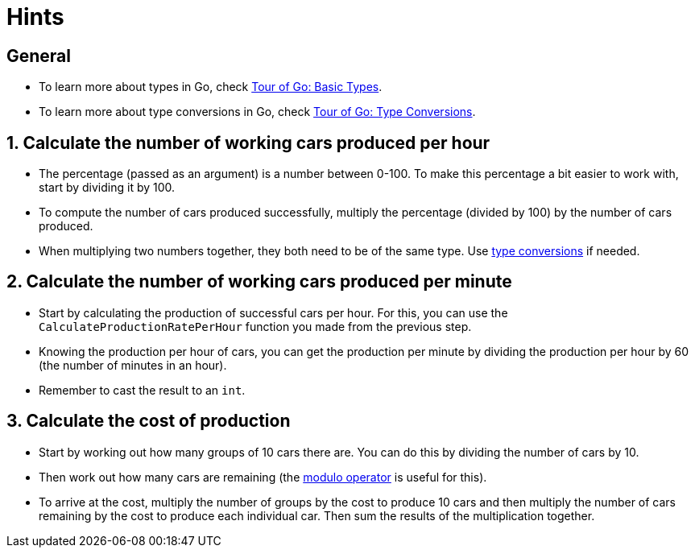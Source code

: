 = Hints

== General

* To learn more about types in Go, check https://tour.golang.org/basics/11[Tour of Go: Basic Types].
* To learn more about type conversions in Go, check https://tour.golang.org/basics/13[Tour of Go: Type Conversions].

== 1. Calculate the number of working cars produced per hour

* The percentage (passed as an argument) is a number between 0-100.
To make this percentage a bit easier to work with, start by dividing it by 100.
* To compute the number of cars produced successfully, multiply the percentage (divided by 100) by the number of cars produced.
* When multiplying two numbers together, they both need to be of the same type.
Use https://tour.golang.org/basics/13[type conversions] if needed.

== 2. Calculate the number of working cars produced per minute

* Start by calculating the production of successful cars per hour.
For this, you can use the `CalculateProductionRatePerHour` function you made from the previous step.
* Knowing the production per hour of cars, you can get the production per minute by dividing the production per hour by 60 (the number of minutes in an hour).
* Remember to cast the result to an `int`.

== 3. Calculate the cost of production

* Start by working out how many groups of 10 cars there are.
You can do this by dividing the number of cars by 10.
* Then work out how many cars are remaining (the https://golangbyexample.com/remainder-modulus-go-golang/[modulo operator] is useful for this).
* To arrive at the cost, multiply the number of groups by the cost to produce 10 cars and then multiply the number of cars remaining by the cost to produce each individual car.
Then sum the results of the multiplication together.
